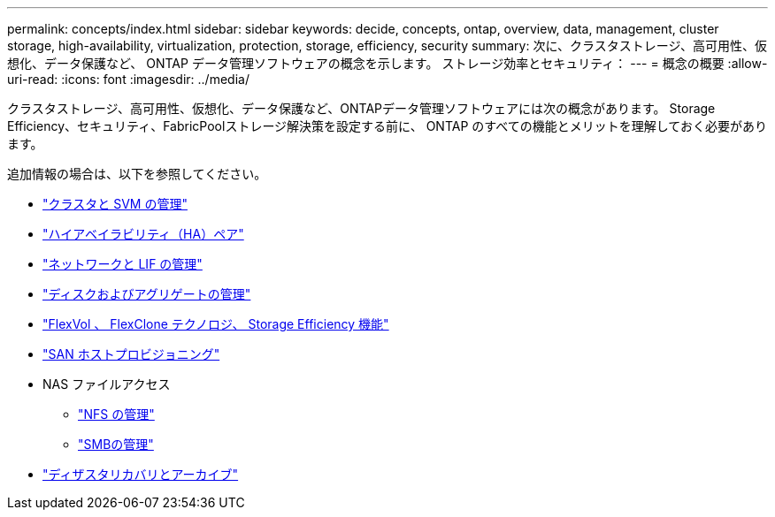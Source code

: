 ---
permalink: concepts/index.html 
sidebar: sidebar 
keywords: decide, concepts, ontap, overview, data, management, cluster storage, high-availability, virtualization, protection, storage, efficiency, security 
summary: 次に、クラスタストレージ、高可用性、仮想化、データ保護など、 ONTAP データ管理ソフトウェアの概念を示します。 ストレージ効率とセキュリティ： 
---
= 概念の概要
:allow-uri-read: 
:icons: font
:imagesdir: ../media/


[role="lead"]
クラスタストレージ、高可用性、仮想化、データ保護など、ONTAPデータ管理ソフトウェアには次の概念があります。 Storage Efficiency、セキュリティ、FabricPoolストレージ解決策を設定する前に、 ONTAP のすべての機能とメリットを理解しておく必要があります。

追加情報の場合は、以下を参照してください。

* link:../system-admin/index.html["クラスタと SVM の管理"]
* link:../high-availability/index.html["ハイアベイラビリティ（HA）ペア"]
* link:../networking/index.html["ネットワークと LIF の管理"]
* link:../disks-aggregates/index.html["ディスクおよびアグリゲートの管理"]
* link:../volumes/index.html["FlexVol 、 FlexClone テクノロジ、 Storage Efficiency 機能"]
* link:../san-admin/provision-storage.html["SAN ホストプロビジョニング"]
* NAS ファイルアクセス
+
** link:../nfs-admin/index.html["NFS の管理"]
** link:../smb-admin/index.html["SMBの管理"]


* link:../data-protection/index.html["ディザスタリカバリとアーカイブ"]

